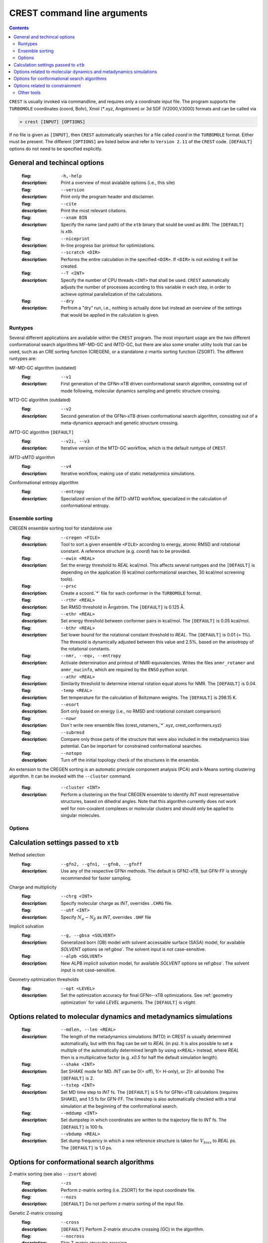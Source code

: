 .. _crestcmd:

-------------------------------
 CREST command line arguments
-------------------------------

.. contents::


``CREST`` is usually invoked via commandline, and requires only a coordinate input file.
The program supports the ``TURBOMOLE`` coordinates (coord, Bohr), Xmol (`*`.xyz, Angstroem)
or 3d SDF (V2000,V3000) formats and can be called via

.. code:: bash

   > crest [INPUT] [OPTIONS]
   
If no file is given as ``[INPUT]``, then ``CREST`` automatically searches for a file called *coord*
in the ``TURBOMOLE`` format. Either must be present. The different ``[OPTIONS]`` are listed below and refer
to ``Version 2.11`` of the ``CREST`` code. ``[DEFAULT]`` options do not need to be specified explicitly.


General and techincal options
-----------------------------
   :flag: ``-h,-help``
   :description:
     Print a overview of most avialable options (i.e., this site)

   :flag: ``--version``
   :description:
     Print only the program header and disclaimer.

   :flag: ``--cite``
   :description:
     Print the most relevant citations.

   :flag: ``--xnam BIN``
   :description:
     Specify the name (and path) of the ``xtb`` binary that
     sould be used as *BIN*. The ``[DEFAULT]`` is *xtb*.

   :flag: ``--niceprint``
   :description:
     In-line progress bar printout for optimizations.

   :flag: ``--scratch <DIR>``
   :description:
     Performs the entire calculation in the specified ``<DIR>``. If ``<DIR>`` is not existing it will be created.

   :flag: ``--T <INT>``
   :description:
     Specify the number of CPU threads ``<INT>`` that shall be used.
     ``CREST`` automatically adjusts the number of processes according to this variable
     in each step, in order to achieve optimal parallelization of the calculations.

   :flag: ``--dry``
   :description:
     Perfrom a "dry" run, i.e., nothing is actually done but instead an overview of the 
     settings that would be applied in the calculation is given.


Runtypes
========

Several different applications are availabile within the ``CREST`` program.
The most important usage are the two different conformational search algorithms MF-MD-GC and iMTD-GC,
but there are also some smaller utility tools that can be used, such as an CRE sorting function (CREGEN),
or a standalone z-martix sorting function (ZSORT).
The different runtypes are:

MF-MD-GC algorithm (outdated)
   :flag: ``--v1``
   :description:
     First generation of the GFN\ *n*-xTB driven conformational search algorithm, consisting
     out of mode following, molecular dynamics sampling and genetic structure crossing.

MTD-GC algorithm (outdated)
   :flag: ``--v2``
   :description:
     Second generation of the GFN\ *n*-xTB driven conformational search algorithm, consisting
     out of a meta-dynamics approach and genetic structure crossing.

iMTD-GC algorithm ``[DEFAULT]``
   :flag: ``--v2i, --v3``
   :description:
     Iterative version of the MTD-GC workflow, which is the default runtype of ``CREST``.

iMTD-sMTD algorithm 
   :flag: ``--v4``
   :description:
     Iterative workflow, making use of static metadynmics simulations.

Conformational entropy algorithm 
   :flag: ``--entropy``
   :description:
     Specialized version of the iMTD-sMTD workflow, specialized in the calculation
     of conformational entropy. 


Ensemble sorting
================

CREGEN ensemble sorting tool for standalone use
   :flag: ``--cregen <FILE>``
   :description:
     Tool to sort a given ensemble ``<FILE>`` according to energy, atomic RMSD and
     rotational constant. A reference structure (e.g. *coord*) has to be provided.

   :flag: ``--ewin <REAL>``
   :description:
     Set the energy threshold to *REAL* kcal/mol. This affects several runtypes and
     the ``[DEFAULT]`` is depending on the application (6 kcal/mol conformational searches,
     30 kcal/mol screening tools).

   :flag: ``--prsc``
   :description:
     Create a scoord.`*` file for each conformer in the ``TURBOMOLE`` format.

   :flag: ``--rthr <REAL>``
   :description: 
     Set RMSD threshold in Ångström. The ``[DEFAULT]`` is 0.125 Å.

   :flag: ``--ethr <REAL>``
   :description:  
     Set energy threshold between conformer pairs in kcal/mol. 
     The ``[DEFAULT]`` is 0.05 kcal/mol.

   :flag: ``--bthr <REAL>``
   :description:
     Set lower bound for the rotational constant threshold to *REAL*. 
     The ``[DEFAULT]`` is 0.01 (= 1%). The thresold is dynamically
     adjusted between this value and 2.5%, based on the anisotropy
     of the rotational constants.

   :flag: ``--nmr, --eqv, --entropy``
   :description:               
      Activate determination and printout of NMR-equivalencies. Writes the files
      ``anmr_rotamer`` and ``anmr_nucinfo``, which are required by the ``ENSO`` python script.

   :flag: ``--athr <REAL>``
   :description:
     Similarity threshold to determine internal rotation equal atoms for NMR.
     The ``[DEFAULT]`` is 0.04.

   :flag: ``-temp <REAL>``
   :description:
     Set temperature for the calculation of Boltzmann weights. The ``[DEFAULT]`` is 298.15 K.

   :flag: ``--esort``
   :description:
     Sort only based on energy (i.e., no RMSD and rotational constant comparison)

   :flag: ``--nowr``
   :description: 
     Don´t write new ensemble files (crest_rotamers_`*`.xyz, crest_conformers.xyz)

   :flag: ``--subrmsd``
   :description:
     Compare only those parts of the structure that were also included in the metadynamics bias potential.
     Can be important for constrained conformational searches. 

   :flag: ``--notopo``
   :description:
     Turn off the initial topology check of the structures in the ensemble.

An extension to the CREGEN sorting is an automatic principle component analysis (PCA) and
k-Means sorting clustering algorithm. It can be invoked with the ``--cluster`` command.
   :flag: ``--cluster <INT>``
   :description:
     Perform a clustering on the final CREGEN ensemble to identify *INT* most representative
     structures, based on dihedral angles. Note that this algorithm currently does not
     work well for non-covalent complexes or molecular clusters and should only be applied
     to singular molecules.


Options
=======

Calculation settings passed to ``xtb``
--------------------------------------
Method selection
    :flag: ``--gfn2, --gfn1, --gfn0, --gfnff``
    :description:
      Use any of the respective GFN\ *n* methods. The default is GFN2-xTB,
      but GFN-FF is strongly recommended for faster sampling.

Charge and multiplicity
    :flag: ``--chrg <INT>``
    :description:
      Specify molecular charge as *INT*, overrides ``.CHRG`` file.
    :flag: ``--uhf <INT>``
    :description:
      Specify :math:`N_{\alpha}-N_{\beta}` as *INT*, overrides ``.UHF`` file

Implicit solvation
   :flag: ``--g, --gbsa <SOLVENT>``
   :description: 
     Generalized born (GB) model with solvent accessable surface (SASA) model,
     for available *SOLVENT* options se ref:`gbsa``.
     The solvent input is not case-sensitive.
   :flag: ``--alpb <SOLVENT>``
   :description:
     New ALPB implicit solvation model, for available *SOLVENT* options se ref:`gbsa``.
     The solvent input is not case-sensitive.

Geometry optimization thresholds
    :flag: ``--opt <LEVEL>``
    :description:
      Set the optimization accuracy for final GFN\ *n*--xTB optimizations.
      See :ref:`geometry optimization` for valid *LEVEL* arguments.
      The ``[DEFAULT]`` is *vtight*.



Options related to molecular dynamics and metadynamics simulations
------------------------------------------------------------------

    :flag: ``--mdlen, --len <REAL>``
    :description:
      The length of the metadynamics simulations (MTD) in CREST is usually determined
      automatically, but with this flag can be set to *REAL* (in ps).
      It is alos possible to set a multiple of the automatically determined length
      by using ``x<REAL>`` instead, where *REAL* then is a multiplicative factor
      (e.g. *x0.5* for half the default simulation length).

    :flag: ``--shake <INT>``
    :description:
      Set SHAKE mode for MD. *INT* can be 0(= off), 1(= H-only), or 2(= all bonds)
      The ``[DEFAULT]`` is 2.

    :flag: ``--tstep <INT>``
    :description:
      Set MD time step to *INT* fs. The ``[DEFAULT]`` is 5 fs for GFNn-xTB calculations
      (requires SHAKE), and 1.5 fs for GFN-FF. The timestep is also automatically checked
      with a trial simulation at the beginning of the conformational search.

    :flag: ``--mddump <INT>``
    :description:
      Set dumpstep in which coordinates are written to the trajectory file to *INT* fs.
      The ``[DEFAULT]`` is 100 fs.

    :flag: ``--vbdump <REAL>``
    :description:
      Set dump frequency in which a new reference structure is taken for :math:`V_{bias}` to *REAL* ps.
      The ``[DEFAULT]`` is 1.0 ps.



Options for conformational search algorithms
--------------------------------------------

Z-matrix sorting (see also ``--zsort`` above)
     :flag: ``--zs``
     :description:
       Perform z-matrix sorting (i.e. ZSORT) for the input coordinate file.
     :flag: ``--nozs``
     :description: ``[DEFAULT]`` Do not perform z-matrix sorting of the input file.

Genetic Z-matrix crossing
     :flag: ``--cross``
     :description: ``[DEFAULT]`` Perform Z-matrix strucutre crossing (GC) in the algorithm.
     :flag: ``--nocross``                                                                        
     :description:  Skip Z-matrix strucutre crossing.

Additional MD sampling after MTD
      :flag: ``--norotmd``           
      :description: Turn off the additional  MDs on the lowest conformers after the MTD step.
      :flag: ``--tnmd <REAL>``
      :description: 
        Set temperature for the additional normal MDs on the lowest conformers after the MTD step.
        The ``[DEFAULT]`` is 400 K.

Adjsuting iterative behavior of iMTD-GC
      :flag: ``--mrest <INT>``
      :description:
        Maximum number of MTD restarts in iMTD-GC algorithm. The ``[DEFAULT]`` is 5 cycles.

Special settings for the iMTD-GC workflow
      :flag: ``--quick``
      :description: Perform a search with reduced settings for a crude conformer ensemble.
      :flag: ``--squick, --superquick``
      :description: Perform an even more crude conformational search than with ``-quick``.
      :flag: ``--mquick``
      :description: Perform an even more crude conformational search than with ``-quick`` or ``-squick``.
      :flag: ``--nci``
      :description:
        Specialized NCI mode that can be used to find aggregates of NCI complexes.
        The option generates an ellipsoide potential around the input structure and adds it to the MTD simulation.
        Also, settings for :math:`k` and :math:`\alpha` are adjusted and some settings are reduced,
        in order to achieve lower computation times.
      :flag: ``---wscal <REAL>``
      :description:
        Scale the ellipsoide potential axes in the ``--nci`` mode by factor *REAL*.


Technical iMTD-GC settings
      :flag: ``--keepdir``
      :description: Keep sub-directories of the conformer production run.


Property mode appendix
       :flag: ``--prop <STR>``
       :description:
         This initializes the usage of the "property" mode as an appendix to the regular conformational search.
        *STR* defines what shall be done with the ensemble.
        Valid options for *STR* are currently (case sensitive!):
       :option: ``hess``  - performs a hessian calculation for all conformers and re-weights the ensemble on free energies
       :option: ``reopt`` - reoptimization of the ensemble with vtight thresholds (usefull for "quick" runs)
       :option: ``autoIR`` - calculate vib. modes for all conformers and average them (weighted by Boltzmann populations) in a single "crest.vibspectum" file.
      
       :flag: ``--for,--forall <FILE>``
       :description:
         Instead of starting the property calculation on the final conformer ensemble file after iMTD-GC
         the property mode can directly be started for a given input ensemble <FILE> in the Xmol (`*`.xyz) format.


.. note:: The different quick, NCI and property settings are incompatible with ``--entropy``!


Entropy mode settings
        :flag: ``--scthr,--entropy_cthr <REAL>``
        :description:
          Specifiy the ensemble growth threshold (% new conformers) for ``--entropy`` and ``--v4`` convergence.
          The default is 0.02 (=2%) for the entropy mode and  0.05 (=5%) for ``--v4``.

        :flag: ``--ssthr,--entropy_sthr <REAL>``
        :description:
          Specifiy the entropy growth threshold (% growth entropy) for ``--entropy`` and ``--v4`` convergence.
          The default is 0.005 (=0.5%) for the entropy mode and 0.01 (=1%) for ``--v4``. 

        :flag: ``--trange <from> <to> <step>``
        :description:
          Entropies from the ``--entropy`` mode are always printed for a range of temperatures.
          The respective temperatures can be specified with this option.
         
        :flag: ``--ptot <REAL>``
        :description:
           For the rovibrational average :math:`\overline{S}_{msRRHO}` requires frequency calculations
           at GFN level. To reduce computational cost, only the specified *REAL* fraction of structures
           are calculated, and the rest is averaged. The default is 0.9 (=90%).   
        
        :flag: ``--fscal <REAL>``
        :description: 
          Scale frequencies read for :math:`\overline{S}_{msRRHO}` by a given factor.
          Also works together with the ``--thermo`` option (see below, section Other Tools)

        :flag: ``--rotorcut,--sthr``
        :description:
          Specify the rotor cutoff for the ro/vib entropy interpolation (:math:`\tau`).
          Also works together with the ``--thermo`` option (see below, section Other Tools)




Options related to constrainment
--------------------------------
   
    :flag: ``--cinp <FILE>``
    :description:
      Specify a ``<FILE>`` with additional constraints in the xTB syntax.

    :flag: ``--constrain <atom list>``
    :description:
      Set up an example file in which the atoms in ``<atom list>`` shall be constrained.
      The file will be called ``.xcontrol.sample``. No calculations will be performed
      and the run is aborted after this sample is wirtten. The written file can be 
      read with the ``--cinp`` option.

    :flag: ``--cbonds [REAL]``
    :description:
      Set up a constraint on all bonds (as detected in the input coordinates topology),
      where ``[REAL]`` optionally can be used to set the force constant (default value 0.02 Eh)
 
    :flag: ``--cmetal [REAL]``
    :description:
      Set up a constraint on all M-X bonds (as detected in the input coordinates, M = transition metal atom),
      where ``[REAL]`` optionally can be used to set the force constant (default value 0.02 Eh)
    
    :flag: ``--cheavy [REAL]``
    :description:
      Set up a constraint on all heavy atom bonds (i.e., X-H bonds will be not constrained),
      where ``[REAL]`` optionally can be used to set the force constant (default value 0.02 Eh)   

    :flag: ``--clight [REAL]``
    :description:
      Set up a constraint on all X-H bonds (as detected in the input coordinates),
      where ``[REAL]`` optionally can be used to set the force constant (default value 0.02 Eh)   

    :flag: ``--fc <REAL``
    :description:
      Specifiy a force constant for the applied constaints (default value 0.02 Eh).
      Note: Only one force constant is applied for all constaints!



Other tools
===========

ZSORT z-matrix sorting tool
   :flag: ``--zsort``
   :description:
     The atom order of the given input file is sorted in order to yield a more consistent z-matrix,
     i.e., atoms are grouped together according to the molecular structure (e.g. methyl groups).

MDOPT parallel ensemble optimization
   :flag: ``--mdopt <FILE>``
   :description:
     Optimize each point on a given trajectory or ensemble file ``<FILE>`` with GFN\ *n*--xTB.

SCREEN ensemble screening tool
   :flag: ``--screen <FILE>``
   :description:
     Optimize each point on a given trajectory or ensemble file ``<FILE>`` with GFN\ *n*--xTB
     in a multilevel approach and sort the resulting ensemble (CREGEN).

Automated protonation site screening
    :flag: ``--protonate``
    :description:
      A tool that can be used to find protonation sites, i.e., the protomers of the input structure.
      In the approach first localized molecular orbitals (LMOs) are calculated and LP- and π-centers
      are identified. Then, a proton is added to each of these centers and the resulting structures are
      optimized and sorted.
    :modifier: ``--swel <STR>``
    :description:
      Change H\ :math:`^+` in the protonation tool to some other ion specified by *STR*.
      *STR* has to contain the element symbol AND charge, e.g. ``Na+`` or ``Ca2+``

Automated deprotonation site screening
    :flag: ``--deprotonate``
    :description:
      A tool to find deprotomers of the input structure. Each H atom is removed and the resulting 
      structures are optimized and sorted.

Automated tautomerization screening
    :flag: ``--tautomerize``
    :description:
      A tool that combines the ``-protonate`` and ``-deprotonate`` options to find (prototropic)
      tautomers of the input structure.
    :modifier: ``--trev`` 
    :description: Reverse order of operation for tautomerization mode, i.e., first deprotonate and then protonate.
    :modifier: ``--iter <INT>``
    :description: Number of Protonation/Deprotonation Iterations for ``-tautomerize`` mode. The ``[DEFAULT]`` is 2 iterations.


Ensemble comparison
     :flag: ``--compare <FILE1> <FILE2>``
     :description:
       Compare two ensembles *<FILE1>* and *<FILE2>*. Both ensembles must have the same
       order of atoms of the molecule and should contain rotamers (e.g. ``crest_rotamers.xyz``).
       Furthermore the structures should have energies in the same magnitude, or relative energies
       as the comment in the ensemble file.
     :modifier: ``--maxcomp <INT>``
     :description:
       Selcect the lowest *INT* conformers out of each ensemble to be compared with ``-compare``.
       The ``[DEFAULT]`` is the 10 lowest conformers.


Rovibrational entropy average
      :flag: ``--rrhoav <FILE>``
      :description:
        Calculate the :math:`\overline{S}_{msRRHO}` term for a specified ensemble.
        The ``--rrhoav`` option can be modified with the same settings as the entropy mode (e.g. ``--trange``).
      :modifier: ``--printpop``
      :description: 
        Write files with free energy Boltzmann populations for each ``--trange`` temperature into a 
        sperate directory called ``populations``.
 
RMSD comparison
      :flag: ``--rmsd,--rmsdheavy <FILE1> <FILE2>``
      :description: 
        Calculate the RMSD or heavy atom RMSD between two given structures.
        Input format of the two structures can be any of the formats that can be read by CREST, 
        output will always be the RMSD in Angstroem.

Topology check
       :flag: ``--testtopo <FILE>``
       :description: 
         Calculate the topology (neighbour lists) for a given input structure and print to info to screen.

Thermostatistical calculations from frequencies
       :flag: ``--thermo <FILE>``
       :description:
         Calculate thermo data for given structure. Also requires vibrational
         frequencies in the Turbomole format, saved as file called ``vibspectrum``.
       :modifiers: ``--fscal``, ``--rotorcut,--sthr`` (see above)
         
Splitting an Ensemble into seperate files
        :flag: ``--splitfile <FILE> [from] [to]``
        :description: 
          Split an ensemble from ``<FILE>`` into seperate directories for each structure. 
          ``[from]`` and ``[to]`` can be used to select specific structures from the file or
          a range of structures. The new directories are collected in the ``SPLIT`` directory.




